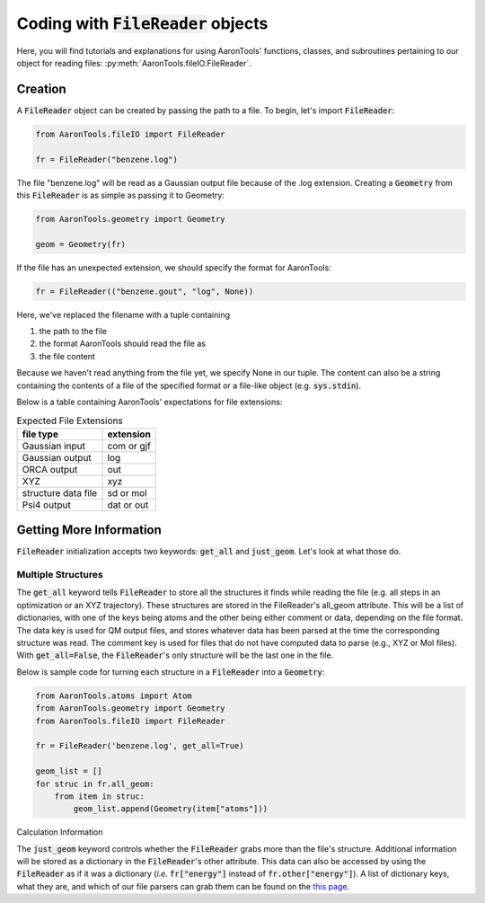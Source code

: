 Coding with :code:`FileReader` objects
======================================

Here, you will find tutorials and explanations for using AaronTools'
functions, classes, and subroutines pertaining to our object for reading
files: :py:meth:`AaronTools.fileIO.FileReader`.


Creation
--------

A :code:`FileReader` object can be created by passing the path
to a file. To begin, let's import :code:`FileReader`:

.. code-block:: python

    from AaronTools.fileIO import FileReader
    
    fr = FileReader("benzene.log")

The file "benzene.log" will be read as a Gaussian output file
because of the .log extension.
Creating a :code:`Geometry` from this :code:`FileReader` is as
simple as passing it to Geometry:

.. code-block:: python

    from AaronTools.geometry import Geometry
    
    geom = Geometry(fr)

If the file has an unexpected extension, we should specify the format
for AaronTools:

.. code-block:: python

    fr = FileReader(("benzene.gout", "log", None))

Here, we've replaced the filename with a tuple containing

#. the path to the file
#. the format AaronTools should read the file as
#. the file content

Because we haven't read anything from the file yet,
we specify None in our tuple.
The content can also be a string containing the contents of a
file of the specified format or a file-like object (e.g. :code:`sys.stdin`).

Below is a table containing AaronTools' expectations for file extensions:

.. list-table:: Expected File Extensions
    :header-rows: 1

    * - file type
      - extension
    * - Gaussian input
      - com or gjf
    * - Gaussian output
      - log
    * - ORCA output
      - out
    * - XYZ
      - xyz
    * - structure data file
      - sd or mol
    * - Psi4 output
      - dat or out


Getting More Information
------------------------

:code:`FileReader` initialization accepts two keywords:
:code:`get_all` and :code:`just_geom`.
Let's look at what those do.

Multiple Structures
*******************

The :code:`get_all` keyword tells :code:`FileReader` to
store all the structures it finds while reading the
file (e.g. all steps in an optimization or an XYZ trajectory).
These structures are stored in the FileReader's all_geom attribute.
This will be a list of dictionaries, with one of the keys being atoms
and the other being either comment or data, depending on the file format.
The data key is used for QM output files, and stores whatever data has
been parsed at the time the corresponding structure was read.
The comment key is used for files that do not have computed data
to parse (e.g., XYZ or Mol files). With :code:`get_all=False`,
the :code:`FileReader`'s only structure will be the last one in the file.

Below is sample code for turning each structure in a
:code:`FileReader` into a :code:`Geometry`:

.. code-block:: python

    from AaronTools.atoms import Atom
    from AaronTools.geometry import Geometry
    from AaronTools.fileIO import FileReader
    
    fr = FileReader('benzene.log', get_all=True)
    
    geom_list = []
    for struc in fr.all_geom:
        from item in struc:
            geom_list.append(Geometry(item["atoms"]))
    
Calculation Information

The :code:`just_geom` keyword controls whether the
:code:`FileReader` grabs more than the file's structure.
Additional information will be stored as a dictionary in the
:code:`FileReader`'s other attribute.
This data can also be accessed by using the :code:`FileReader`
as if it was a dictionary (`i.e.` :code:`fr["energy"]` instead
of :code:`fr.other["energy"]`).
A list of dictionary keys, what they are, and which of our
file parsers can grab them can be found on the
`this page <../api/filereader.html#filereader-keys-for-various-output-files>`_.
